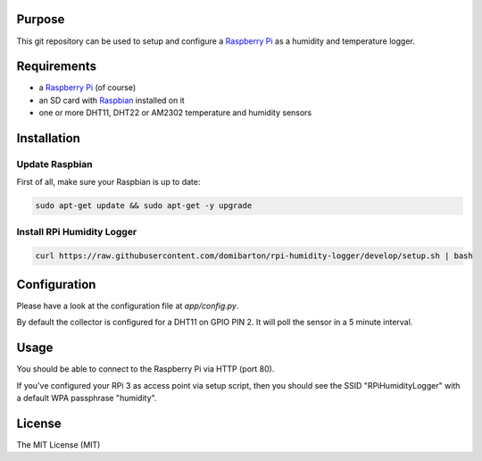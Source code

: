 Purpose
=======

This git repository can be used to setup and configure a `Raspberry Pi <https://www.raspberrypi.org/>`_ as a humidity and temperature logger.

Requirements
============

- a `Raspberry Pi <https://www.raspberrypi.org/>`_ (of course)
- an SD card with `Raspbian <https://www.raspbian.org/>`_ installed on it
- one or more DHT11, DHT22 or AM2302 temperature and humidity sensors

Installation
============

Update Raspbian
---------------

First of all, make sure your Raspbian is up to date:

.. code-block:: bash

    sudo apt-get update && sudo apt-get -y upgrade

Install RPi Humidity Logger
---------------------------

.. code-block:: bash

    curl https://raw.githubusercontent.com/domibarton/rpi-humidity-logger/develop/setup.sh | bash

Configuration
=============

Please have a look at the configuration file at `app/config.py`.

By default the collector is configured for a DHT11 on GPIO PIN 2.
It will poll the sensor in a 5 minute interval.

Usage
=====

You should be able to connect to the Raspberry Pi via HTTP (port 80).

If you've configured your RPi 3 as access point via setup script, then you should see the SSID "RPiHumidityLogger" with a default WPA passphrase "humidity".

License
=======

The MIT License (MIT)